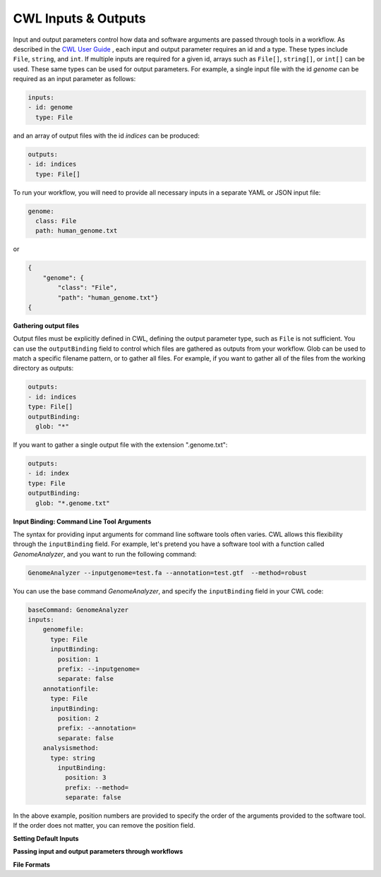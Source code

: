 CWL Inputs & Outputs
====================
Input and output parameters control how data and software arguments are passed through tools in a workflow. As described in the `CWL User Guide <https://www.commonwl.org/user_guide/03-input/index.html>`_ , each input and output parameter requires an id and a type.  These types include ``File``, ``string``, and ``int``. If multiple inputs are required for a given id, arrays such as ``File[]``, ``string[]``, or ``int[]`` can be used.  These same types can be used for output parameters. For example, a single input file with the id *genome* can be required as an input parameter as follows:

.. code-block:: YAML

        inputs:
        - id: genome
          type: File

and an array of output files with the id *indices* can be produced:

.. code-block:: YAML

        outputs:
        - id: indices
          type: File[]
          
To run your workflow, you will need to provide all necessary inputs in a separate YAML or JSON input file:

.. code-block:: YAML

        genome:
          class: File
          path: human_genome.txt

or

.. code-block:: JSON

     {
         "genome": {
             "class": "File",
             "path": "human_genome.txt"}
     {

**Gathering output files**

Output files must be explicitly defined in CWL, defining the output parameter type, such as ``File`` is not sufficient. You can use the ``outputBinding`` field to control which files are gathered as outputs from your workflow. Glob can be used to match a specific filename pattern, or to gather all files. For example, if you want to gather all of the files from the working directory as outputs:

.. code-block:: YAML

        outputs:
        - id: indices
        type: File[]
        outputBinding:
          glob: "*"
          
If you want to gather a single output file with the extension ".genome.txt":

.. code-block:: YAML

        outputs:
        - id: index
        type: File
        outputBinding:
          glob: "*.genome.txt"


**Input Binding: Command Line Tool Arguments**

The syntax for providing input arguments for command line software tools often varies. CWL allows this flexibility through the ``inputBinding`` field.  For example, let's pretend you have a software tool with a function called *GenomeAnalyzer*, and you want to run the following command:

.. code-block:: bash

        GenomeAnalyzer --inputgenome=test.fa --annotation=test.gtf  --method=robust
        
You can use the base command *GenomeAnalyzer*, and specify the ``inputBinding`` field in your CWL code:

.. code-block:: YAML

        baseCommand: GenomeAnalyzer
        inputs:
            genomefile:
              type: File
              inputBinding:
                position: 1
                prefix: --inputgenome=
                separate: false
            annotationfile:
              type: File
              inputBinding: 
                position: 2
                prefix: --annotation=
                separate: false
            analysismethod:
              type: string
                inputBinding:
                  position: 3
                  prefix: --method=
                  separate: false
                
                
In the above example, position numbers are provided to specify the order of the arguments provided to the software tool. If the order does not matter, you can remove the position field.

                
                
                
**Setting Default Inputs**

**Passing input and output parameters through workflows**

**File Formats**


.. meta::
    :description lang=en: Common types of I/O for CWL tools and workflows.
    
   
